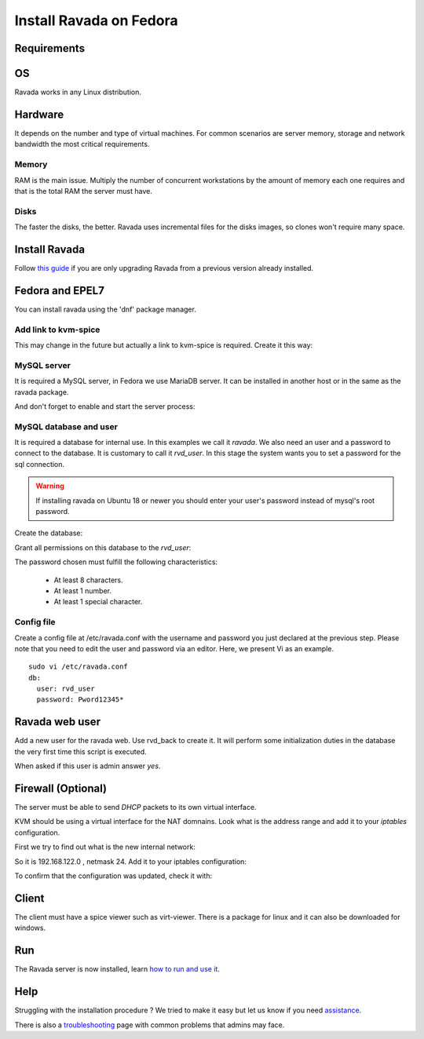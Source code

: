 Install Ravada on Fedora
========================

Requirements
------------

OS
--

Ravada works in any Linux distribution.

Hardware
--------

It depends on the number and type of virtual machines. For common scenarios are server memory, storage and network bandwidth the most critical requirements.

Memory
~~~~~~

RAM is the main issue. Multiply the number of concurrent workstations by
the amount of memory each one requires and that is the total RAM the server
must have.

Disks
~~~~~

The faster the disks, the better. Ravada uses incremental files for the
disks images, so clones won't require many space.

Install Ravada
--------------

Follow `this guide <http://ravada.readthedocs.io/en/latest/docs/update.html>`_
if you are only upgrading Ravada from a previous version already installed.

Fedora and EPEL7
----------------

You can install ravada using the 'dnf' package manager.

.. prompt:: bash $

    sudo dnf install ravada
    
Add link to kvm-spice
~~~~~~~~~~~~~~~~~~~~~
This may change in the future but actually a link to kvm-spice is required. Create it this way:

.. prompt:: bash $

    ln -s /usr/bin/qemu-kvm /usr/bin/kvm-spice

MySQL server
~~~~~~~~~~~~
It is required a MySQL server, in Fedora we use MariaDB server. It can be
installed in another host or in the same as the ravada package.

.. prompt:: bash $

    sudo dnf install mariadb mariadb-server

And don't forget to enable and start the server process:

.. prompt:: bash $

    sudo systemctl enable --now mariadb.service
    sudo systemctl start mariadb.service

MySQL database and user
~~~~~~~~~~~~~~~~~~~~~~~

It is required a database for internal use. In this examples we call it *ravada*.
We also need an user and a password to connect to the database. It is customary to call it *rvd_user*.
In this stage the system wants you to set a password for the sql connection.

.. Warning:: If installing ravada on Ubuntu 18 or newer you should enter your user's password instead of mysql's root password.

Create the database:

.. prompt:: bash $

    sudo mysqladmin -u root -p create ravada

Grant all permissions on this database to the *rvd_user*:

.. prompt:: bash $

    sudo mysql -u root -p ravada -e "grant all on ravada.* to rvd_user@'localhost' identified by 'Pword12345*'"
    
The password chosen must fulfill the following characteristics:

    - At least 8 characters.
    - At least 1 number.
    - At least 1 special character.



Config file
~~~~~~~~~~~

Create a config file at /etc/ravada.conf with the username and password
you just declared at the previous step. Please note that you need to
edit the user and password via an editor. Here, we present Vi as an
example.

::

    sudo vi /etc/ravada.conf
    db:
      user: rvd_user
      password: Pword12345*

Ravada web user
---------------

Add a new user for the ravada web. Use rvd\_back to create it. It will perform some initialization duties in the database the very first time this script is executed.

When asked if this user is admin answer *yes*.

.. prompt:: bash $

    sudo /usr/sbin/rvd_back --add-user admin

Firewall (Optional)
-------------------

The server must be able to send *DHCP* packets to its own virtual interface.

KVM should be using a virtual interface for the NAT domnains. Look what is the address range and add it to your *iptables* configuration.

First we try to find out what is the new internal network:

.. prompt:: bash $,(env)...$ auto

    sudo route -n
    ...
    192.168.122.0   0.0.0.0         255.255.255.0   U     0      0        0 virbr0

So it is 192.168.122.0 , netmask 24. Add it to your iptables configuration:

.. prompt:: bash $

    sudo iptables -A INPUT -s 192.168.122.0/24 -p udp --dport 67:68 --sport 67:68 -j ACCEPT

To confirm that the configuration was updated, check it with:

.. prompt:: bash $

    sudo iptables -S

Client
------

The client must have a spice viewer such as virt-viewer. There is a
package for linux and it can also be downloaded for windows.

Run
---

The Ravada server is now installed, learn
`how to run and use it <http://ravada.readthedocs.io/en/latest/docs/production.html>`__.

Help
----

Struggling with the installation procedure ? We tried to make it easy but
let us know if you need `assistance <http://ravada.upc.edu/#help>`__.

There is also a `troubleshooting <troubleshooting.html>`__ page with common problems that
admins may face.
